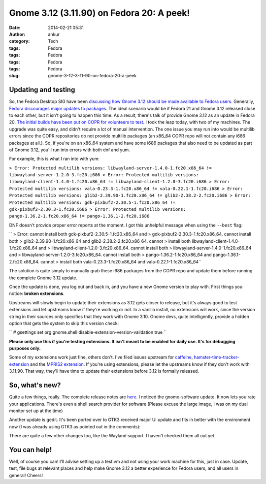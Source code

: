 Gnome 3.12 (3.11.90) on Fedora 20: A peek!
##########################################
:date: 2014-02-21 05:31
:author: ankur
:category: Tech
:tags: Fedora
:tags: Fedora
:tags: Fedora
:tags: Fedora
:slug: gnome-3-12-3-11-90-on-fedora-20-a-peek

Updating and testing
--------------------

So, the Fedora Desktop SIG have been `discussing how Gnome 3.12 should
be made available to Fedora users`_. Generally, `Fedora discourages
major updates to packages`_. The ideal scenario would be if Fedora 21
and Gnome 3.12 released close to each other, but it isn't going to
happen this time. As a result, there's talk of provide Gnome 3.12 as an
update in Fedora 20. `The initial builds have been put on COPR for
volunteers to test`_. I took the leap today, with two of my machines.
The upgrade was quite easy, and didn't require a lot of manual
intervention. The one issue you may run into would be multilib errors
since the COPR repositories do not provide multilib packages (an x86\_64
COPR repo will not contain any i686 packages at all.). So, if you're on
an x86\_64 system and have some i686 packages that also need to be
updated as part of Gnome 3.12, you'll run into errors with both dnf and
yum.

For example, this is what I ran into with yum:

``> Error: Protected multilib versions: libwayland-server-1.4.0-1.fc20.x86_64 != libwayland-server-1.2.0-3.fc20.i686 > Error: Protected multilib versions: libwayland-client-1.4.0-1.fc20.x86_64 != libwayland-client-1.2.0-3.fc20.i686 > Error: Protected multilib versions: vala-0.23.3-1.fc20.x86_64 != vala-0.22.1-1.fc20.i686 > Error: Protected multilib versions: glib2-2.39.90-1.fc20.x86_64 != glib2-2.38.2-2.fc20.i686 > Error: Protected multilib versions: gdk-pixbuf2-2.30.5-1.fc20.x86_64 != gdk-pixbuf2-2.30.3-1.fc20.i686 > Error: Protected multilib versions: pango-1.36.2-1.fc20.x86_64 != pango-1.36.1-2.fc20.i686``

DNF doesn't provide proper error reports at the moment. I got this
unhelpful message when using the ``--best`` flag:

`` > Error: cannot install both gdk-pixbuf2-2.30.5-1.fc20.x86_64 and > gdk-pixbuf2-2.30.3-1.fc20.x86_64. cannot install both > glib2-2.39.90-1.fc20.x86_64 and glib2-2.38.2-2.fc20.x86_64. cannot > install both libwayland-client-1.4.0-1.fc20.x86_64 and > libwayland-client-1.2.0-3.fc20.x86_64. cannot install both > libwayland-server-1.4.0-1.fc20.x86_64 and > libwayland-server-1.2.0-3.fc20.x86_64. cannot install both > pango-1.36.2-1.fc20.x86_64 and pango-1.36.1-2.fc20.x86_64. cannot > install both vala-0.23.3-1.fc20.x86_64 and vala-0.22.1-1.fc20.x86_64``

The solution is quite simply to manually grab these i686 packages from
the COPR repo and update them before running the complete Gnome 3.12
update.

Once the update is done, you log out and back in, and you have a new
Gnome version to play with. First things you notice: **broken
extensions**.

|Installed extensions|

Upstreams will slowly begin to update their extensions as 3.12 gets
closer to release, but it's always good to test extensions and let
upstreams know if they're working or not. In a vanilla install, no
extensions will work, since the version string in their sources only
specifies that they work with Gnome 3.10. Gnome devs, quite
intelligently, provide a hidden option that gets the system to skip this
version check:

`` # gsettings set org.gnome.shell disable-extension-version-validation true ``

**Please only use this if you're testing extensions. It isn't meant to
be enabled for daily use. It's for debugging purposes only.**

Some of my extensions work just fine, others don't. I've filed issues
upstream for `caffeine`_, `hamster-time-tracker-extension`_ and the
`MPRIS2 extension`_. If you're using extensions, please let the
upstreams know if they don't work with 3.11.90. That way, they'll have
time to update their extensions before 3.12 is formally released.

So, what's new?
---------------

Quite a few things, really. The complete release notes are `here`_. I
noticed the gnome-software update. It now lets you rate your
applications. There's even a shell search provider for software (Please
excuse the large image, I was on my dual monitor set up at the time)

|Gnome-software 3.12|

|Gnome-software search provider|

Another update is gedit. It's been ported over to GTK3 received major UI
update and fits in better with the environment now (I was already using
GTK3 as pointed out in the comments):

|Gedit new|

There are quite a few other changes too, like the Wayland support. I
haven't checked them all out yet.

You can help!
-------------

Well, of course you can! I'll advise setting up a test vm and not using
your work machine for this, just in case. Update, test, file bugs at
relevant places and help make Gnome 3.12 a better experience for Fedora
users, and all users in general! Cheers!

.. _discussing how Gnome 3.12 should be made available to Fedora users: https://lists.fedoraproject.org/pipermail/desktop/2014-January/
.. _Fedora discourages major updates to packages: http://fedoraproject.org/wiki/Updates_Policy
.. _The initial builds have been put on COPR for volunteers to test: http://copr.fedoraproject.org/coprs/rhughes/f20-gnome-3-12/
.. _caffeine: https://github.com/eonpatapon/gnome-shell-extension-caffeine/issues/24
.. _hamster-time-tracker-extension: https://github.com/projecthamster/shell-extension/issues/65
.. _MPRIS2 extension: https://github.com/eonpatapon/gnome-shell-extensions-mediaplayer/issues/153
.. _here: https://wiki.gnome.org/ThreePointEleven/Features/

.. |Installed extensions| image:: http://ankursinha.in/wp/wp-content/uploads/2014/02/extensions-3.12-1024x546.png
   :target: http://ankursinha.in/wp/wp-content/uploads/2014/02/extensions-3.12.png
.. |Gnome-software 3.12| image:: http://ankursinha.in/wp/wp-content/uploads/2014/02/gnome-software-updated-3.12-1024x575.png
   :target: http://ankursinha.in/wp/wp-content/uploads/2014/02/gnome-software-updated-3.12.png
.. |Gnome-software search provider| image:: http://ankursinha.in/wp/wp-content/uploads/2014/02/gnome-software-search-provider-857x1024.png
   :target: http://ankursinha.in/wp/wp-content/uploads/2014/02/gnome-software-search-provider.png
.. |Gedit new| image:: http://ankursinha.in/wp/wp-content/uploads/2014/02/gedit-new-1024x744.png
   :target: http://ankursinha.in/wp/wp-content/uploads/2014/02/gedit-new.png
